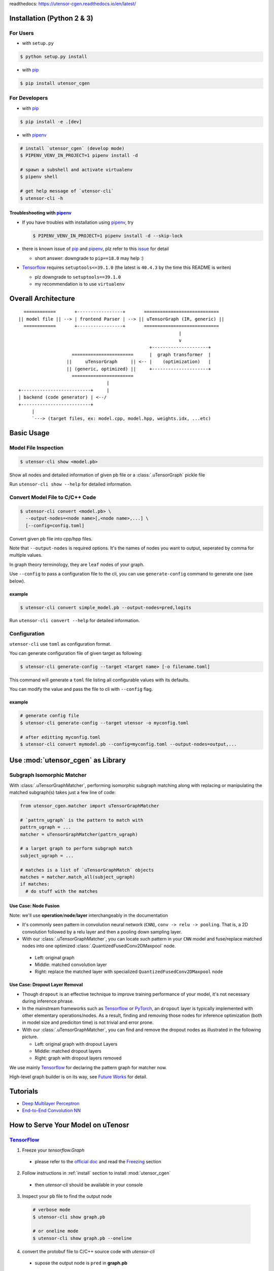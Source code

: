 readthedocs: https://utensor-cgen.readthedocs.io/en/latest/

.. readme_begin

.. _readme:

.. _install:

Installation (Python 2 & 3)
===========================

For Users
---------

-  with ``setup.py``

.. code:: console

    $ python setup.py install

-  with pip_

.. code:: console

    $ pip install utensor_cgen

.. _install_dev:

For Developers
--------------

-  with pip_

.. code:: console

    $ pip install -e .[dev]

-  with pipenv_

.. code:: console

    # install `utensor_cgen` (develop mode)
    $ PIPENV_VENV_IN_PROJECT=1 pipenv install -d

    # spawn a subshell and activate virtualenv
    $ pipenv shell

    # get help message of `utensor-cli`
    $ utensor-cli -h

Troubleshooting with pipenv_
~~~~~~~~~~~~~~~~~~~~~~~~~~~~

- If you have troubles with installation using pipenv_, try

  .. code:: console

    $ PIPENV_VENV_IN_PROJECT=1 pipenv install -d --skip-lock
- there is known issue of pip_ and pipenv_, plz refer to this
  `issue <https://github.com/pypa/pipenv/issues/2924>`_ for detail

  -  short answer: downgrade to ``pip==18.0`` may help :)

- Tensorflow_ requires ``setuptools<=39.1.0`` (the latest is ``40.4.3``
  by the time this README is writen)

  - plz downgrade to ``setuptools==39.1.0``
  - my recommendation is to use ``virtualenv``

Overall Architecture
====================

::

      ============       +-----------------+       ============================
    || model file || --> | frontend Parser | --> || uTensorGraph (IR, generic) ||
      ============       +-----------------+       ============================
                                                                |
                                                                v
                                                     +---------------------+
                        =======================      |  graph transformer  |
                      ||     uTensorGraph     || <-- |    (optimization)   |
                      || (generic, optimized) ||     +---------------------+
                        =======================                                    
                                     |
    +--------------------------+     |
    | backend (code generator) | <--/
    +--------------------------+
         |
         `---> (target files, ex: model.cpp, model.hpp, weights.idx, ...etc)

Basic Usage
===========

Model File Inspection
---------------------

.. code-block:: console

  $ utensor-cli show <model.pb>

Show all nodes and detailed information of given pb file or
a :class:`.uTensorGraph` pickle file

Run ``utensor-cli show --help`` for detailed information.

Convert Model File to C/C++ Code
--------------------------------

.. code-block:: console

  $ utensor-cli convert <model.pb> \
    --output-nodes=<node name>[,<node name>,...] \
    [--config=config.toml]

Convert given pb file into cpp/hpp files.

Note that ``--output-nodes`` is required options. It's the names of
nodes you want to output, seperated by comma for multiple values.

In graph theory terminology, they are ``leaf`` nodes of your graph.

Use ``--config`` to pass a configuration file to the cli, you can use ``generate-config`` command to generate one (see below).

example
~~~~~~~

.. code-block:: console

  $ utensor-cli convert simple_model.pb --output-nodes=pred,logits

Run ``utensor-cli convert --help`` for detailed information.

Configuration
-------------

``utensor-cli`` use ``toml`` as configuration format.

You can generate configuration file of given target as following:

.. code-block:: console

  $ utensor-cli generate-config --target <target name> [-o filename.toml]

This command will generate a ``toml`` file listing all configurable values with its defaults.

You can modify the value and pass the file to cli with ``--config`` flag.

example
~~~~~~~

.. code-block:: console

  # generate config file
  $ utensor-cli generate-config --target utensor -o myconfig.toml

  # after editting myconfig.toml
  $ utensor-cli convert mymodel.pb --config=myconfig.toml --output-nodes=output,...

Use :mod:`utensor_cgen` as Library
==================================

.. subgraph-match-begine

Subgraph Isomorphic Matcher
---------------------------

With :class:`.uTensorGraphMatcher`, performing isomorphic subgraph matching
along with replacing or manipulating the matched subgraph(s) takes just a
few line of code:

.. code-block:: python

  from utensor_cgen.matcher import uTensorGraphMatcher

  # `pattrn_ugraph` is the pattern to match with
  pattrn_ugraph = ...
  matcher = uTensorGraphMatcher(pattrn_ugraph)

  # a larget graph to perform subgraph match
  subject_ugraph = ...

  # matches is a list of `uTensorGraphMatch` objects
  matches = matcher.match_all(subject_ugraph)
  if matches:
    # do stuff with the matches

Use Case: Node Fusion
~~~~~~~~~~~~~~~~~~~~~

Note: we'll use **operation**/**node**/**layer** interchangeably in the
documentation

-  It's commonly seen pattern in convolution neural network (``CNN``),
   ``conv -> relu -> pooling``. That is, a 2D convolution followed by a
   relu layer and then a pooling down sampling layer.
-  With our :class:`.uTensorGraphMatcher`, you can locate such pattern in your
   ``CNN`` model and fuse/replace matched nodes into one optimized
   :class:`.QuantizedFusedConv2DMaxpool` node.

  -  Left: original graph
  -  Middle: matched convolution layer
  -  Right: replace the matched layer with specialized
     ``QuantizedFusedConv2DMaxpool`` node

\ |conv-pool-fuse|


Use Case: Dropout Layer Removal
~~~~~~~~~~~~~~~~~~~~~~~~~~~~~~~

-  Though ``dropout`` is an effective technique to improve training
   performance of your model, it's not necessary during inference
   phrase.
-  In the mainstream frameworks such as `Tensorflow`_ or `PyTorch`_,
   an ``dropout`` layer is typically implemented with other elementary
   operations/nodes. As a result, finding and removing those nodes for
   inference optimization (both in model size and prediciton time) is
   not trivial and error prone.
-  With our :class:`.uTensorGraphMatcher`, you can find and remove the dropout
   nodes as illustrated in the following picture.

   -  Left: original graph with dropout Layers
   -  Middle: matched dropout layers
   -  Right: graph with dropout layers removed

\ |cnn-dropout|

.. subgraph-match-end

We use mainly `Tensorflow`_ for declaring the pattern graph for matcher now.

High-level graph builder is on its way, see `Future Works <#future-works>`_ for detail.

Tutorials
=========

-  `Deep Multilayer
   Perceptron <https://github.com/uTensor/utensor_cgen/tree/develop/tests/deep_mlp>`_
-  `End-to-End Convolution
   NN <https://github.com/uTensor/simple_cnn_tutorial>`_

How to Serve Your Model on uTenosr
==================================

TensorFlow_
-----------

1. Freeze your `tensorflow.Graph`

  - please refer to the `official doc <https://www.tensorflow.org/guide/extend/model_files>`_
    and read the `Freezing <https://www.tensorflow.org/guide/extend/model_files#freezing>`_ section

2. Follow instructions in :ref:`install` section to install :mod:`utensor_cgen`

  - then `utensor-cli` should be available in your console

3. Inspect your pb file to find the output node

  .. code-block:: console

    # verbose mode
    $ utensor-cli show graph.pb

    # or oneline mode
    $ utensor-cli show graph.pb --oneline

4. convert the protobuf file to C/C++ source code with `utensor-cli`

  - supose the output node is ``pred`` in **graph.pb**

  .. code-block:: console

    $ utensor-cli convert --output-nodes=pred graph.pb

5. Compile your application code with generated C/C++ and weights files

  - You should find your model C/C++ and weights files in directories
    **models** and **constants** respectively

\ |convert-example|

Testing
=======

1. follow the steps in :ref:`install_dev` section
2. run tests as following

  .. code-block:: console

    # run with `make`
    $ make tests

    # run with `pipenv`
    $ pipenv run pytest tests

.. design philosophy
..     `12 Factor CLI App <https://medium.com/@jdxcode/12-factor-cli-apps-dd3c227a0e46?fbclid=IwAR1Gfq0D7oh3b-mXaIMV3RwYu39TAPrPXfz5sBKC4Rz1t-cckvC8WjBVl_w>`_


Future Works
============

1.  High-level graph builder api for building :class:`.uTensorGraph`.

    - Currently ``utensor_cgen`` uses ``TensorFlow`` api for building IR graph, ``uTensorGraph``.
    - With high-level graph builder, users can build their ``uTensorGraph`` easily and do not need
      to take care of the integrity of the graph.
      The builder will take care of it automatically.

.. _pip: https://pip.pypa.io/en/stable/
.. _pipenv: https://github.com/pypa/pipenv
.. _Tensorflow: https://www.tensorflow.org
.. _PyTorch: https://pytorch.org/
.. _uTensor: https://github.com/uTensor/uTensor

.. readme_end

.. |cnn-dropout| image:: doc/source/_images/cnn_dropout.png
    :alt: cnn-dropout
.. |conv-pool-fuse| image:: doc/source/_images/conv_pool_fuse.png
    :alt: conv-pool-fuse
.. |convert-example| image:: doc/source/_images/convert_example.png
    :alt: convert-example


.. TODOs
.. =====

.. 1. (done?) core code generator implementation

..    -  We need some refactoring, PRs are welcomed!

.. 2. type alias in C/C++

..    -  ex: use ``uint8_t`` or ``unsigned char``?
..    -  a lot more about this....

.. 3. Relation among snippets/containers

..    -  shared template variables? (headers, shared placeholders...etc)

.. 4. Better configuration schema

..    -  json
..    -  yaml
..    -  or ?
